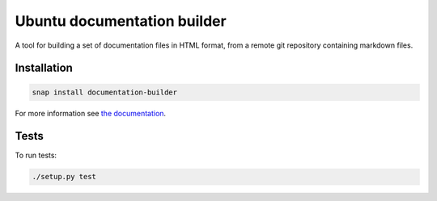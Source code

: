 Ubuntu documentation builder
============================

.. image:: https://travis-ci.org/CanonicalLtd/documentation-builder.svg?branch=master
   :alt: build status
   :title: status of tests
   :target: https://travis-ci.org/CanonicalLtd/documentation-builder
.. image:: https://coveralls.io/repos/github/CanonicalLtd/documentation-builder/badge.svg?branch=master
   :alt: code coverage
   :title: code coverage
   :target: https://coveralls.io/github/CanonicalLtd/documentation-builder


A tool for building a set of documentation files in HTML format, from a
remote git repository containing markdown files.

Installation
------------

.. code:: bash

    snap install documentation-builder

For more information see `the documentation <docs/en/index.md>`__.

Tests
----

To run tests:

.. code:: bash

    ./setup.py test
